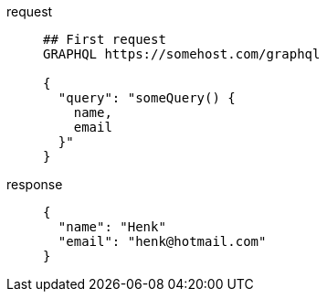 [tabs]
====
request::
+
--
[,http]
----
## First request
GRAPHQL https://somehost.com/graphql

{
  "query": "someQuery() {
    name,
    email
  }"
}
----
--
response::
+
--
[,json]
----
{
  "name": "Henk"
  "email": "henk@hotmail.com"
}
----
--
====